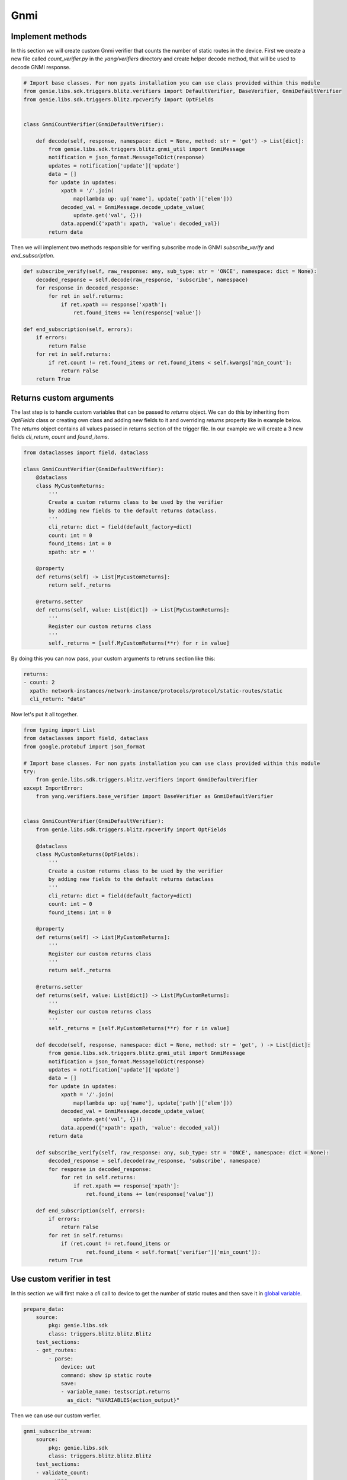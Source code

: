 Gnmi
====

Implement methods
-----------------

In this section we will create custom Gnmi verifier that counts the number of static routes in the device.
First we create a new file called `count_verifier.py` in the `yang/verifiers` directory and create helper
decode method, that will be used to decode GNMI response.

.. code-block:: python

    # Import base classes. For non pyats installation you can use class provided within this module
    from genie.libs.sdk.triggers.blitz.verifiers import DefaultVerifier, BaseVerifier, GnmiDefaultVerifier
    from genie.libs.sdk.triggers.blitz.rpcverify import OptFields


    class GnmiCountVerifier(GnmiDefaultVerifier):

        def decode(self, response, namespace: dict = None, method: str = 'get') -> List[dict]:
            from genie.libs.sdk.triggers.blitz.gnmi_util import GnmiMessage
            notification = json_format.MessageToDict(response)
            updates = notification['update']['update']
            data = []
            for update in updates:
                xpath = '/'.join(
                    map(lambda up: up['name'], update['path']['elem']))
                decoded_val = GnmiMessage.decode_update_value(
                    update.get('val', {}))
                data.append({'xpath': xpath, 'value': decoded_val})
            return data


Then we will implement two methods responsible for verifing subscribe mode in GNMI `subscribe_verify` and `end_subscription`.

.. code-block:: python

    def subscribe_verify(self, raw_response: any, sub_type: str = 'ONCE', namespace: dict = None):
        decoded_response = self.decode(raw_response, 'subscribe', namespace)
        for response in decoded_response:
            for ret in self.returns:
                if ret.xpath == response['xpath']:
                    ret.found_items += len(response['value'])

    def end_subscription(self, errors):
        if errors:
            return False
        for ret in self.returns:
            if ret.count != ret.found_items or ret.found_items < self.kwargs['min_count']:
                return False
        return True

Returns custom arguments
------------------------

The last step is to handle custom variables that can be passed to `returns` object.
We can do this by inheriting from `OptFields` class or creating own class and adding new fields to it and overriding
`returns` property like in example below. The `returns` object contains all values passed in returns 
section of the trigger file. In our example we will create a 3 new fields `cli_return`, `count` and `found_items`.

.. code-block:: python

    from dataclasses import field, dataclass

    class GnmiCountVerifier(GnmiDefaultVerifier):
        @dataclass
        class MyCustomReturns:
            '''
            Create a custom returns class to be used by the verifier
            by adding new fields to the default returns dataclass.
            '''
            cli_return: dict = field(default_factory=dict)
            count: int = 0
            found_items: int = 0
            xpath: str = ''

        @property
        def returns(self) -> List[MyCustomReturns]:
            return self._returns

        @returns.setter
        def returns(self, value: List[dict]) -> List[MyCustomReturns]:
            '''
            Register our custom returns class
            '''
            self._returns = [self.MyCustomReturns(**r) for r in value]

By doing this you can now pass, your custom arguments to retruns section like this:

.. code-block:: yaml

    returns:
    - count: 2
      xpath: network-instances/network-instance/protocols/protocol/static-routes/static
      cli_return: "data"


Now let's put it all together.

.. code-block:: python

    from typing import List
    from dataclasses import field, dataclass
    from google.protobuf import json_format

    # Import base classes. For non pyats installation you can use class provided within this module
    try:
        from genie.libs.sdk.triggers.blitz.verifiers import GnmiDefaultVerifier
    except ImportError:
        from yang.verifiers.base_verifier import BaseVerifier as GnmiDefaultVerifier


    class GnmiCountVerifier(GnmiDefaultVerifier):
        from genie.libs.sdk.triggers.blitz.rpcverify import OptFields

        @dataclass
        class MyCustomReturns(OptFields):
            '''
            Create a custom returns class to be used by the verifier
            by adding new fields to the default returns dataclass
            '''
            cli_return: dict = field(default_factory=dict)
            count: int = 0
            found_items: int = 0

        @property
        def returns(self) -> List[MyCustomReturns]:
            '''
            Register our custom returns class
            '''
            return self._returns

        @returns.setter
        def returns(self, value: List[dict]) -> List[MyCustomReturns]:
            '''
            Register our custom returns class
            '''
            self._returns = [self.MyCustomReturns(**r) for r in value]

        def decode(self, response, namespace: dict = None, method: str = 'get', ) -> List[dict]:
            from genie.libs.sdk.triggers.blitz.gnmi_util import GnmiMessage
            notification = json_format.MessageToDict(response)
            updates = notification['update']['update']
            data = []
            for update in updates:
                xpath = '/'.join(
                    map(lambda up: up['name'], update['path']['elem']))
                decoded_val = GnmiMessage.decode_update_value(
                    update.get('val', {}))
                data.append({'xpath': xpath, 'value': decoded_val})
            return data

        def subscribe_verify(self, raw_response: any, sub_type: str = 'ONCE', namespace: dict = None):
            decoded_response = self.decode(raw_response, 'subscribe', namespace)
            for response in decoded_response:
                for ret in self.returns:
                    if ret.xpath == response['xpath']:
                        ret.found_items += len(response['value'])

        def end_subscription(self, errors):
            if errors:
                return False
            for ret in self.returns:
                if (ret.count != ret.found_items or
                        ret.found_items < self.format['verifier']['min_count']):
            return True


Use custom verifier in test
---------------------------

In this section we will first make a `cli` call to device to get the number of static routes and then
save it in `global variable`_.

.. _global variable: https://pubhub.devnetcloud.com/media/genie-docs/docs/blitz/design/save/index.html#re-use-variables

.. code-block:: yaml

    prepare_data:
        source:
            pkg: genie.libs.sdk
            class: triggers.blitz.blitz.Blitz
        test_sections:
        - get_routes:
            - parse: 
                device: uut
                command: show ip static route
                save:
                - variable_name: testscript.returns
                  as_dict: "%VARIABLES{action_output}"


Then we can use our custom verfier.

.. code-block:: yaml

    gnmi_subscribe_stream:
        source:
            pkg: genie.libs.sdk
            class: triggers.blitz.blitz.Blitz
        test_sections:
        - validate_count:
            - yang:
                device: uut
                connection: gnmi
                operation: subscribe
                protocol: gnmi
                content:         
                    namespace: 
                        oc-net: http://openconfig.net/yang/network-instance
                    nodes:
                    - nodetype: list
                      datatype: string
                      xpath: /oc-net:network-instances/oc-net:network-instance/oc-net:protocols/oc-net:protocol/oc-net:static-routes/oc-net:static
                format: 
                    encoding: JSON
                    request_mode: STREAM
                    sub_mode: SAMPLE
                    sample_interval: 5
                    stream_max: 10
                    verifier: 
                        class: yang.verifiers.count_verifier.GnmiCountVerifier
                        min_count: 1
                returns:
                - count: 1
                  xpath: network-instances/network-instance/protocols/protocol/static-routes/static
                  cli_return: '%VARIABLES{testscript.returns}'

As you can see we definie the verifier class in the `format` section of the test case. `class` argument
is obligatory and it should point to the class that implements the verifier using dot notation.
Also you can pass any number of arguments to the verifier, like `min_count` in the example above.
Arguments passed to the verifier should be arguments that somehow are shared by all the tests that uses it.

If you wish to pass per test arguments to the verifier, you can do it in the `returns` section, like shown above.